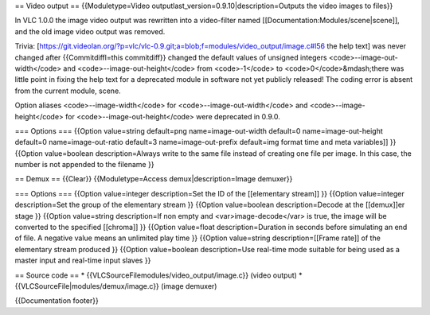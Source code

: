 == Video output == {{Moduletype=Video
outputlast_version=0.9.10|description=Outputs the video images to
files}}

In VLC 1.0.0 the image video output was rewritten into a video-filter
named [[Documentation:Modules/scene|scene]], and the old image video
output was removed.

Trivia:
[https://git.videolan.org/?p=vlc/vlc-0.9.git;a=blob;f=modules/video_output/image.c#l56
the help text] was never changed after {{Commitdiffl=this commitdiff}}
changed the default values of unsigned integers
<code>--image-out-width</code> and <code>--image-out-height</code> from
<code>-1</code> to <code>0</code>&mdash;there was little point in fixing
the help text for a deprecated module in software not yet publicly
released! The coding error is absent from the current module, scene.

Option aliases <code>--image-width</code> for
<code>--image-out-width</code> and <code>--image-height</code> for
<code>--image-out-height</code> were deprecated in 0.9.0.

=== Options === {{Option value=string default=png name=image-out-width
default=0 name=image-out-height default=0 name=image-out-ratio default=3
name=image-out-prefix default=img format time and meta variables]] }}
{{Option value=boolean description=Always write to the same file instead
of creating one file per image. In this case, the number is not appended
to the filename }}

== Demux == {{Clear}} {{Moduletype=Access demux|description=Image
demuxer}}

=== Options === {{Option value=integer description=Set the ID of the
[[elementary stream]] }} {{Option value=integer description=Set the
group of the elementary stream }} {{Option value=boolean
description=Decode at the [[demux]]er stage }} {{Option value=string
description=If non empty and <var>image-decode</var> is true, the image
will be converted to the specified [[chroma]] }} {{Option value=float
description=Duration in seconds before simulating an end of file. A
negative value means an unlimited play time }} {{Option value=string
description=[[Frame rate]] of the elementary stream produced }} {{Option
value=boolean description=Use real-time mode suitable for being used as
a master input and real-time input slaves }}

== Source code == \* {{VLCSourceFilemodules/video_output/image.c}}
(video output) \* {{VLCSourceFile|modules/demux/image.c}} (image
demuxer)

{{Documentation footer}}
